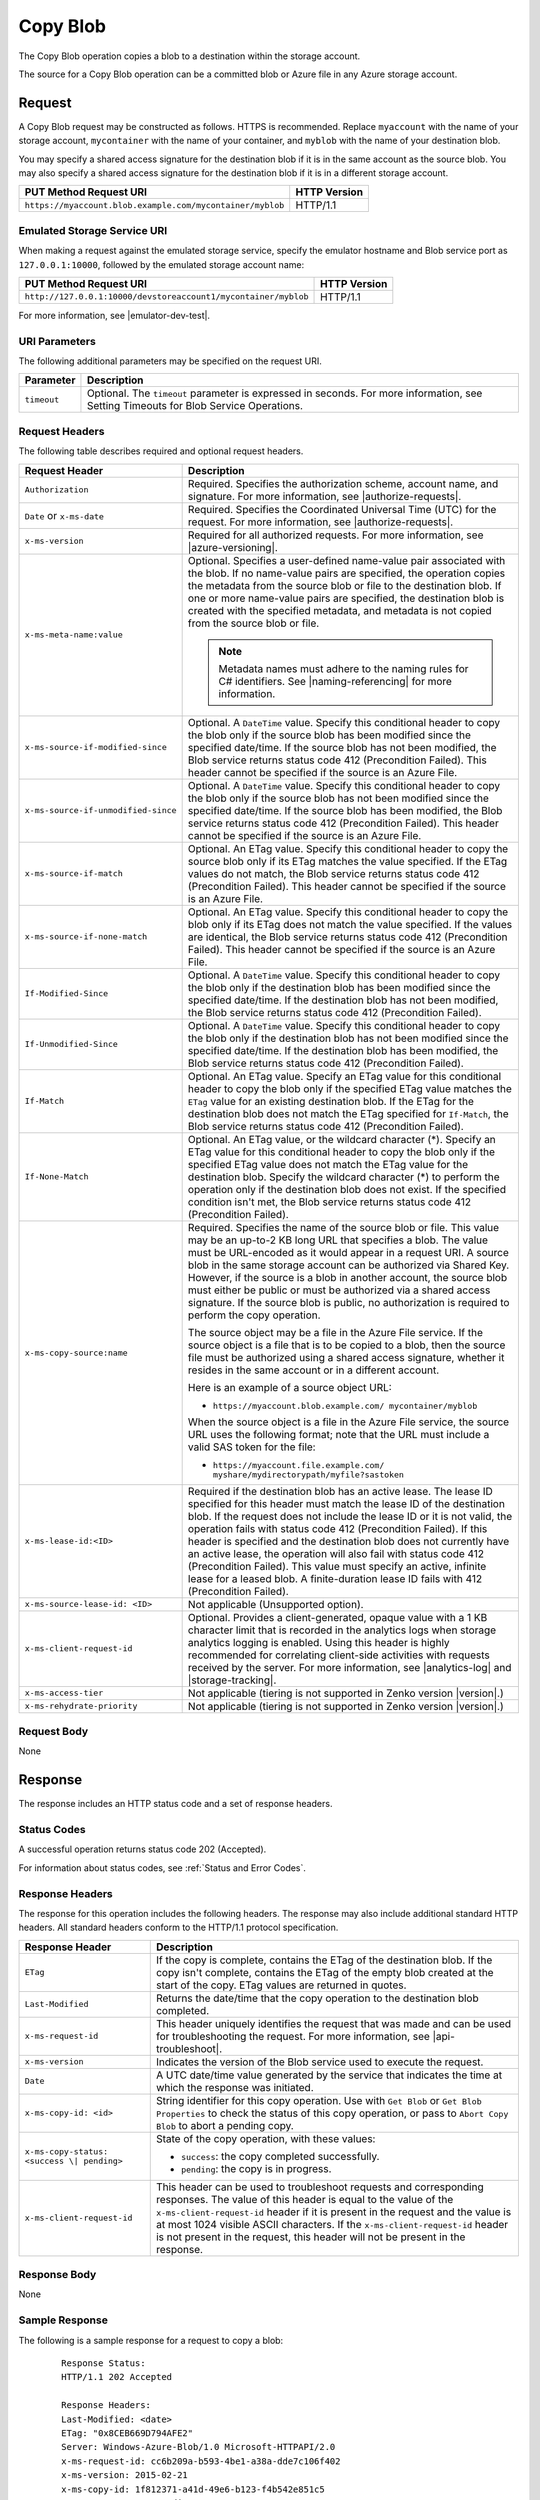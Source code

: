 .. _Copy Blob:

Copy Blob
=========

The Copy Blob operation copies a blob to a destination within the storage
account.

The source for a Copy Blob operation can be a committed blob or Azure file in
any Azure storage account.


Request
-------

A Copy Blob request may be constructed as follows. HTTPS is recommended. Replace
``myaccount`` with the name of your storage account, ``mycontainer`` with the
name of your container, and ``myblob`` with the name of your destination blob.

You may specify a shared access signature for the destination blob if it is in
the same account as the source blob. You may also specify a shared access
signature for the destination blob if it is in a different storage account.

.. tabularcolumns:: ll
.. table::
   
   +-----------------------------------------------------------+--------------+
   | PUT Method Request URI                                    | HTTP Version |
   +===========================================================+==============+
   | ``https://myaccount.blob.example.com/mycontainer/myblob`` | HTTP/1.1     |
   +-----------------------------------------------------------+--------------+

Emulated Storage Service URI
~~~~~~~~~~~~~~~~~~~~~~~~~~~~

When making a request against the emulated storage service, specify the emulator
hostname and Blob service port as ``127.0.0.1:10000``, followed by the emulated
storage account name:

.. tabularcolumns:: ll
.. table::

   +----------------------------------------------------------------+--------------+
   | PUT Method Request URI                                         | HTTP Version |
   +================================================================+==============+
   | ``http://127.0.0.1:10000/devstoreaccount1/mycontainer/myblob`` | HTTP/1.1     |
   +----------------------------------------------------------------+--------------+

For more information, see |emulator-dev-test|.

URI Parameters
~~~~~~~~~~~~~~

The following additional parameters may be specified on the request URI.

.. tabularcolumns:: ll
.. table::

   +-------------+--------------------------------------------------------------+
   | Parameter   | Description                                                  |
   +=============+==============================================================+
   | ``timeout`` | Optional. The ``timeout`` parameter is expressed in seconds. |
   |             | For more information, see Setting Timeouts for Blob Service  |
   |             | Operations.                                                  |
   +-------------+--------------------------------------------------------------+

Request Headers
~~~~~~~~~~~~~~~

The following table describes required and optional request headers.

.. tabularcolumns:: ll
.. table::

   +-------------------------------------+---------------------------------------------+
   | Request Header                      | Description                                 |
   +=====================================+=============================================+
   | ``Authorization``                   | Required. Specifies the                     |
   |                                     | authorization scheme, account               |
   |                                     | name, and signature. For more               |
   |                                     | information, see |authorize-requests|.      |
   +-------------------------------------+---------------------------------------------+
   | ``Date`` or ``x-ms-date``           | Required. Specifies the                     |
   |                                     | Coordinated Universal Time (UTC)            |
   |                                     | for the request. For more                   |
   |                                     | information, see |authorize-requests|.      |
   +-------------------------------------+---------------------------------------------+
   | ``x-ms-version``                    | Required for all authorized                 |
   |                                     | requests. For more information,             |
   |                                     | see |azure-versioning|.                     |
   +-------------------------------------+---------------------------------------------+
   | ``x-ms-meta-name:value``            | Optional. Specifies a                       |
   |                                     | user-defined name-value pair                |
   |                                     | associated with the blob. If no             |
   |                                     | name-value pairs are specified,             |
   |                                     | the operation copies the                    |
   |                                     | metadata from the source blob or            |
   |                                     | file to the destination blob. If            |
   |                                     | one or more name-value pairs are            |
   |                                     | specified, the destination blob             |
   |                                     | is created with the specified               |
   |                                     | metadata, and metadata is not               |
   |                                     | copied from the source blob or              |
   |                                     | file.                                       |
   |                                     |                                             |
   |                                     | .. note::                                   |
   |                                     |                                             |
   |                                     |   Metadata names must adhere to the naming  |
   |                                     |   rules for C# identifiers. See             |
   |                                     |   |naming-referencing| for more information.|
   +-------------------------------------+---------------------------------------------+
   | ``x-ms-source-if-modified-since``   | Optional. A ``DateTime`` value.             |
   |                                     | Specify this conditional header             |
   |                                     | to copy the blob only if the                |
   |                                     | source blob has been modified               |
   |                                     | since the specified date/time. If           |
   |                                     | the source blob has not been                |
   |                                     | modified, the Blob service                  |
   |                                     | returns status code 412                     |
   |                                     | (Precondition Failed). This                 |
   |                                     | header cannot be specified if the           |
   |                                     | source is an Azure File.                    |
   +-------------------------------------+---------------------------------------------+
   | ``x-ms-source-if-unmodified-since`` | Optional. A ``DateTime`` value.             |
   |                                     | Specify this conditional header             |
   |                                     | to copy the blob only if the                |
   |                                     | source blob has not been modified           |
   |                                     | since the specified date/time. If           |
   |                                     | the source blob has been                    |
   |                                     | modified, the Blob service                  |
   |                                     | returns status code 412                     |
   |                                     | (Precondition Failed). This                 |
   |                                     | header cannot be specified if the           |
   |                                     | source is an Azure File.                    |
   +-------------------------------------+---------------------------------------------+
   | ``x-ms-source-if-match``            | Optional. An ETag value. Specify            |
   |                                     | this conditional header to copy             |
   |                                     | the source blob only if its ETag            |
   |                                     | matches the value specified. If             |
   |                                     | the ETag values do not match, the           |
   |                                     | Blob service returns status code            |
   |                                     | 412 (Precondition Failed). This             |
   |                                     | header cannot be specified if the           |
   |                                     | source is an Azure File.                    |
   +-------------------------------------+---------------------------------------------+
   | ``x-ms-source-if-none-match``       | Optional. An ETag value. Specify            |
   |                                     | this conditional header to copy             |
   |                                     | the blob only if its ETag does              |
   |                                     | not match the value specified. If           |
   |                                     | the values are identical, the               |
   |                                     | Blob service returns status code            |
   |                                     | 412 (Precondition Failed). This             |
   |                                     | header cannot be specified if the           |
   |                                     | source is an Azure File.                    |
   +-------------------------------------+---------------------------------------------+
   | ``If-Modified-Since``               | Optional. A ``DateTime`` value.             |
   |                                     | Specify this conditional header             |
   |                                     | to copy the blob only if the                |
   |                                     | destination blob has been                   |
   |                                     | modified since the specified                |
   |                                     | date/time. If the destination               |
   |                                     | blob has not been modified, the             |
   |                                     | Blob service returns status code            |
   |                                     | 412 (Precondition Failed).                  |
   +-------------------------------------+---------------------------------------------+
   | ``If-Unmodified-Since``             | Optional. A ``DateTime`` value.             |
   |                                     | Specify this conditional header             |
   |                                     | to copy the blob only if the                |
   |                                     | destination blob has not been               |
   |                                     | modified since the specified                |
   |                                     | date/time. If the destination               |
   |                                     | blob has been modified, the Blob            |
   |                                     | service returns status code 412             |
   |                                     | (Precondition Failed).                      |
   +-------------------------------------+---------------------------------------------+
   | ``If-Match``                        | Optional. An ETag value. Specify            |
   |                                     | an ETag value for this                      |
   |                                     | conditional header to copy the              |
   |                                     | blob only if the specified ETag             |
   |                                     | value matches the ``ETag`` value            |
   |                                     | for an existing destination blob.           |
   |                                     | If the ETag for the destination             |
   |                                     | blob does not match the ETag                |
   |                                     | specified for ``If-Match``, the             |
   |                                     | Blob service returns status code            |
   |                                     | 412 (Precondition Failed).                  |
   +-------------------------------------+---------------------------------------------+
   | ``If-None-Match``                   | Optional. An ETag value, or the             |
   |                                     | wildcard character (\*).                    |
   |                                     | Specify an ETag value for this              |
   |                                     | conditional header to copy the              |
   |                                     | blob only if the specified ETag             |
   |                                     | value does not match the ETag               |
   |                                     | value for the destination blob.             |
   |                                     | Specify the wildcard character              |
   |                                     | (*) to perform the operation only           |
   |                                     | if the destination blob does not            |
   |                                     | exist.                                      |
   |                                     | If the specified condition isn't            |
   |                                     | met, the Blob service returns               |
   |                                     | status code 412 (Precondition               |
   |                                     | Failed).                                    |
   +-------------------------------------+---------------------------------------------+
   | ``x-ms-copy-source:name``           | Required. Specifies the name of             |
   |                                     | the source blob or file.                    |
   |                                     | This value may be an up-to-2 KB long URL    |
   |                                     | that specifies a blob. The value            |
   |                                     | must be URL-encoded as it would             |
   |                                     | appear in a request URI. A source           |
   |                                     | blob in the same storage account            |
   |                                     | can be authorized via Shared Key.           |
   |                                     | However, if the source is a blob            |
   |                                     | in another account, the source              |
   |                                     | blob must either be public or               |
   |                                     | must be authorized via a shared             |
   |                                     | access signature. If the source             |
   |                                     | blob is public, no authorization            |
   |                                     | is required to perform the copy             |
   |                                     | operation.                                  |
   |                                     |                                             |
   |                                     | The source object may be a file in the      |
   |                                     | Azure File service. If the source object is |
   |                                     | a file that is to be copied to a            |
   |                                     | blob, then the source file must             |
   |                                     | be authorized using a shared                |
   |                                     | access signature, whether it                |
   |                                     | resides in the same account or in           |
   |                                     | a different account.                        |
   |                                     |                                             |
   |                                     | Here is an example of a source object URL:  |
   |                                     |                                             |
   |                                     | - ``https://myaccount.blob.example.com/     |
   |                                     |   mycontainer/myblob``                      |
   |                                     |                                             |
   |                                     | When the source object is a file            |
   |                                     | in the Azure File service, the              |
   |                                     | source URL uses the following               |
   |                                     | format; note that the URL must              |
   |                                     | include a valid SAS token for the           |
   |                                     | file:                                       |
   |                                     |                                             |
   |                                     | - ``https://myaccount.file.example.com/     |
   |                                     |   myshare/mydirectorypath/myfile?sastoken`` |
   +-------------------------------------+---------------------------------------------+
   | ``x-ms-lease-id:<ID>``              | Required if the destination blob            |
   |                                     | has an active lease. The lease ID           |
   |                                     | specified for this header must              |
   |                                     | match the lease ID of the                   |
   |                                     | destination blob. If the request            |
   |                                     | does not include the lease ID or            |
   |                                     | it is not valid, the operation              |
   |                                     | fails with status code 412                  |
   |                                     | (Precondition Failed).                      |
   |                                     | If this header is specified and             |
   |                                     | the destination blob does not               |
   |                                     | currently have an active lease,             |
   |                                     | the operation will also fail with           |
   |                                     | status code 412 (Precondition               |
   |                                     | Failed).                                    |
   |                                     | This value must specify an                  |
   |                                     | active, infinite lease for a                |
   |                                     | leased blob. A finite-duration              |
   |                                     | lease ID fails with 412                     |
   |                                     | (Precondition Failed).                      |
   +-------------------------------------+---------------------------------------------+
   | ``x-ms-source-lease-id: <ID>``      | Not applicable (Unsupported option).        |
   +-------------------------------------+---------------------------------------------+
   | ``x-ms-client-request-id``          | Optional. Provides a                        |
   |                                     | client-generated, opaque value              |
   |                                     | with a 1 KB character limit that            |
   |                                     | is recorded in the analytics logs           |
   |                                     | when storage analytics logging is           |
   |                                     | enabled. Using this header is               |
   |                                     | highly recommended for                      |
   |                                     | correlating client-side                     |
   |                                     | activities with requests received           |
   |                                     | by the server. For more                     |
   |                                     | information, see |analytics-log|            |
   |                                     | and |storage-tracking|.                     |
   +-------------------------------------+---------------------------------------------+
   | ``x-ms-access-tier``                | Not applicable (tiering is not              |
   |                                     | supported in Zenko version |version|.)      |
   +-------------------------------------+---------------------------------------------+
   | ``x-ms-rehydrate-priority``         | Not applicable (tiering is not              |
   |                                     | supported in Zenko version |version|.)      |
   +-------------------------------------+---------------------------------------------+

Request Body
~~~~~~~~~~~~

None

Response
--------

The response includes an HTTP status code and a set of response headers.

Status Codes
~~~~~~~~~~~~

A successful operation returns status code 202 (Accepted).

For information about status codes, see :ref:`Status and Error Codes`.

Response Headers
~~~~~~~~~~~~~~~~

The response for this operation includes the following headers. The response may
also include additional standard HTTP headers. All standard headers conform to
the HTTP/1.1 protocol specification.

.. tabularcolumns:: ll
.. table::

   +-----------------------------------+-----------------------------------+
   | Response Header                   | Description                       |
   +===================================+===================================+
   | ``ETag``                          | If the copy is complete, contains |
   |                                   | the ETag of the destination blob. |
   |                                   | If the copy isn't complete,       |
   |                                   | contains the ETag of the empty    |
   |                                   | blob created at the start of the  |
   |                                   | copy. ETag values are returned in |
   |                                   | quotes.                           |
   +-----------------------------------+-----------------------------------+
   | ``Last-Modified``                 | Returns the date/time that the    |
   |                                   | copy operation to the destination |
   |                                   | blob completed.                   |
   +-----------------------------------+-----------------------------------+
   | ``x-ms-request-id``               | This header uniquely identifies   |
   |                                   | the request that was made and can |
   |                                   | be used for troubleshooting the   |
   |                                   | request. For more information,    |
   |                                   | see |api-troubleshoot|.           |
   +-----------------------------------+-----------------------------------+
   | ``x-ms-version``                  | Indicates the version of the Blob |
   |                                   | service used to execute the       |
   |                                   | request.                          |
   +-----------------------------------+-----------------------------------+
   | ``Date``                          | A UTC date/time value generated   |
   |                                   | by the service that indicates the |
   |                                   | time at which the response was    |
   |                                   | initiated.                        |
   +-----------------------------------+-----------------------------------+
   | ``x-ms-copy-id: <id>``            | String identifier for this copy   |
   |                                   | operation. Use with ``Get Blob``  |
   |                                   | or ``Get Blob Properties`` to     |
   |                                   | check the status of this copy     |
   |                                   | operation, or pass to             |
   |                                   | ``Abort Copy Blob`` to abort a    |
   |                                   | pending copy.                     |
   +-----------------------------------+-----------------------------------+
   | ``x-ms-copy-status: <success \|   | State of the copy operation, with |
   | pending>``                        | these values:                     |
   |                                   |                                   |
   |                                   | - ``success``: the copy           |
   |                                   |   completed successfully.         |
   |                                   | - ``pending``: the copy is in     |
   |                                   |   progress.                       |
   +-----------------------------------+-----------------------------------+
   | ``x-ms-client-request-id``        | This header can be used to        |
   |                                   | troubleshoot requests and         |
   |                                   | corresponding responses. The      |
   |                                   | value of this header is equal to  |
   |                                   | the value of the                  |
   |                                   | ``x-ms-client-request-id`` header |
   |                                   | if it is present in the request   |
   |                                   | and the value is at most 1024     |
   |                                   | visible ASCII characters. If the  |
   |                                   | ``x-ms-client-request-id`` header |
   |                                   | is not present in the request,    |
   |                                   | this header will not be present   |
   |                                   | in the response.                  |
   +-----------------------------------+-----------------------------------+

Response Body
~~~~~~~~~~~~~

None

Sample Response
~~~~~~~~~~~~~~~

The following is a sample response for a request to copy a blob:

   ::

      Response Status:  
      HTTP/1.1 202 Accepted  
        
      Response Headers:   
      Last-Modified: <date>   
      ETag: "0x8CEB669D794AFE2"  
      Server: Windows-Azure-Blob/1.0 Microsoft-HTTPAPI/2.0  
      x-ms-request-id: cc6b209a-b593-4be1-a38a-dde7c106f402  
      x-ms-version: 2015-02-21  
      x-ms-copy-id: 1f812371-a41d-49e6-b123-f4b542e851c5  
      x-ms-copy-status: pending  
      Date: <date>  
        
Authorization
~~~~~~~~~~~~~

This operation can be called by the account owner. A shared access signature
that has permission to write to the destination blob or its container is
supported for copy operations within the same account. The shared access
signature specified on the request applies only to the destination blob.

Access to the source blob or file is authorized separately, as described in the
details for the ``x-ms-copy-source`` request header.

The following table describes how the destination and source objects for a Copy
Blob operation may be authorized.

.. tabularcolumns:: llll
.. table::

   +---------------------------------+--------------------+--------------------+--------------------+
   |                                 | Authorization with | Authorization with | Public Object Not  |
   |                                 | Shared Key/Shared  | Shared Access      | Requiring          |
   |                                 | Key Lite           | Signature          | Authorization      |
   +=================================+====================+====================+====================+
   | Destination blob                | Yes                | Yes                | No                 |
   +---------------------------------+--------------------+--------------------+--------------------+
   | Source blob in same account     | Yes                | Yes                | Yes                |
   +---------------------------------+--------------------+--------------------+--------------------+
   | Source blob in another account  | No                 | Yes                | Yes                |
   +---------------------------------+--------------------+--------------------+--------------------+
   | Source file in the same account | No                 | Yes                | N/A                |
   | or another account              |                    |                    |                    |
   +---------------------------------+--------------------+--------------------+--------------------+

Remarks
-------

The Copy Blob operation can complete asynchronously. This operation returns a
copy ID you can use to check or abort the copy operation. The Blob service
copies blobs on a best-effort basis.

The source blob for a copy operation must be a block blob. If the destination
blob already exists, it must be of the same blob type as the source blob. Any
existing destination blob will be overwritten. The destination blob cannot be
modified while a copy operation is in progress.

The source for the copy operation may also be a file in the Azure File
service. If the source is a file, the destination must be a block blob.

Multiple pending Copy Blob operations within an account might be processed
sequentially. A destination blob can only have one outstanding copy blob
operation. In other words, a blob cannot be the destination for multiple pending
Copy Blob operations. An attempt to Copy Blob to a destination blob that already
has a copy pending fails with status code 409 (Conflict).

The Copy Blob operation can copy from another storage account. 

The Copy Blob operation always copies the entire source blob or file;
copying a range of bytes or set of blocks is not supported.

A Copy Blob operation can take any of the following forms:

-  You can copy a source blob to a destination blob with a different name. The
   destination blob can be an existing blob of the same blob type (only block
   blob types are supported in Zenko version |version|), or can be a new blob
   created by the copy operation.

-  You can copy a source blob to a destination blob with the same name,
   effectively replacing the destination blob. Such a copy operation removes any
   uncommitted blocks and overwrites the blob's metadata.

-  You can copy a source file in the Azure File service to a destination
   blob. The destination blob can be an existing block blob, or can be a new
   block blob created by the copy operation. 

For a block blob, the Blob service creates a committed blob of zero length
before returning from this operation.

When copying from a block blob, all committed blocks and their block IDs are
copied. Uncommitted blocks are not copied. At the end of the copy operation, the
destination blob will have the same committed block count as the source.

You can call Get Blob or Get Blob Properties on the destination blob to check
the status of the copy operation. The final blob will be committed when the copy
completes.

When the source of a copy operation provides ETags, if there are any changes to
the source while the copy is in progress, the copy will fail. An attempt to
change the destination blob while a copy is in progress will fail with 409
Conflict. If the destination blob has an infinite lease, the lease ID must be
passed to Copy Blob. Finite-duration leases are not allowed.

The ETag for a block blob changes when the Copy Blob operation is initiated and
when the copy finishes. The contents of a block blob are only visible using a
GET after the full copy completes.

Copying Blob Properties and Metadata
~~~~~~~~~~~~~~~~~~~~~~~~~~~~~~~~~~~~

When a blob is copied, the following system properties are copied to the
destination blob with the same values:

-  ``Content-Type``
-  ``Content-Encoding``
-  ``Content-Language``
-  ``Content-Length``
-  ``Cache-Control``
-  ``Content-MD5``
-  ``Content-Disposition``

The source blob's committed block list is also copied to the destination blob,
if the blob is a block blob. Any uncommitted blocks are not copied.

The destination blob is always the same size as the source blob, so the value of
the ``Content-Length`` header for the destination blob matches that for the
source blob.

When the source blob and destination blob are the same, Copy Blob removes
any uncommitted blocks. If metadata is specified in this case, the existing
metadata is overwritten with the new metadata.

Copying a Leased Blob
~~~~~~~~~~~~~~~~~~~~~

The Copy Blob operation only reads from the source blob so the lease state
of the source blob does not matter. However, the Copy Blob operation saves
the ETag of the source blob when the copy is initiated. If the ETag value
changes before the copy completes, the copy fails. You can prevent changes to
the source blob by leasing it during the copy operation.

If the destination blob has an active infinite lease, you must specify its lease
ID in the call to the Copy Blob operation. If the lease you specify is an active
finite-duration lease, this call fails with a status code 412 (Precondition
Failed). While the copy is pending, any lease operation on the destination blob
will fail with status code 409 (Conflict). An infinite lease on the destination
blob is locked in this way during the copy operation whether you are copying to
a destination blob with a different name from the source or copying to a
destination blob with the same name as the source. If the client specifies a
lease ID on a blob that does not yet exist, the Blob service returns status code
412 (Precondition Failed).

Working with a Pending Copy
~~~~~~~~~~~~~~~~~~~~~~~~~~~

If the Copy Blob operation completes the copy asynchronously, use the
following table to determine the next step based on the status code returned by
Copy Blob:

.. tabularcolumns:: ll
.. table::

   +---------------------------+----------------------------------------------------------+
   | Status Code               | Meaning                                                  |
   +===========================+==========================================================+
   | 202 (Accepted),           | Copy completed successfully.                             |
   | x-ms-copy-status: success |                                                          |
   +---------------------------+----------------------------------------------------------+
   | 202 (Accepted),           | Copy has not completed. Poll the destination blob using  |
   | x-ms-copy-status: pending | ``Get Blob Properties`` to examine the x-ms-copy-status  |
   |                           | until copy completes or fails.                           |
   +---------------------------+----------------------------------------------------------+
   | 4xx, 500, or 503          | Copy failed.                                             |
   +---------------------------+----------------------------------------------------------+

During and after a Copy Blob operation, the properties of the destination
blob contain the copy ID of the Copy Blob operation and URL of the source
blob. When the copy completes, the Blob service writes the time and outcome
value (``success``, ``failed``, or ``aborted``) to the destination blob
properties. If the operation ``failed``, the ``x-ms-copy-status-description``
header contains an error detail string.

A pending Copy Blob operation has a two-week timeout. A copy attempt that has
not completed after two weeks times out and leaves an empty blob with the
``x-ms-copy-status`` field set to ``failed`` and the
``x-ms-copy-status-description`` set to 500 (OperationCancelled).  Intermittent,
non-fatal errors that can occur during a copy might impede progress of the copy
but not cause it to fail. In these cases, ``x-ms-copy-status-description``
describes the intermittent errors.

If the Copy Blob operation completes synchronously, use the following table
to determine the status of the copy operation:

.. tabularcolumns:: ll
.. table::
  
   +---------------------------+----------------------------------+
   | Status Code               | Meaning                          |
   +===========================+==================================+
   | 202 (Accepted),           | Copy completed successfully.     |
   | x-ms-copy-status: success |                                  |
   +---------------------------+----------------------------------+
   | 4xx, 500, or 503          | Copy failed.                     |
   +---------------------------+----------------------------------+





